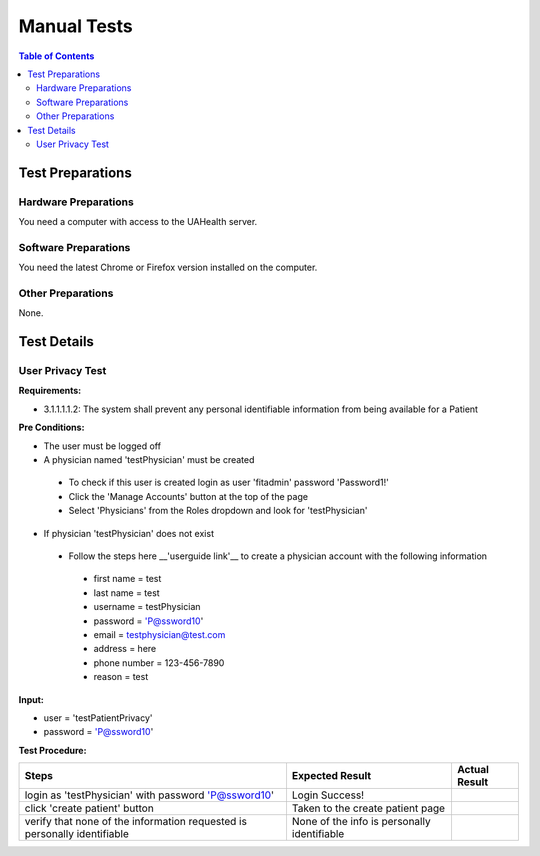 .. _manual_test_descriptions:

============
Manual Tests
============

.. contents:: Table of Contents

Test Preparations
-----------------

Hardware Preparations
#####################

You need a computer with access to the UAHealth server.

Software Preparations
#####################

You need the latest Chrome or Firefox version installed on the computer.

Other Preparations
##################

None.

Test Details
------------

User Privacy Test
#################

**Requirements:**

- 3.1.1.1.1.2: The system shall prevent any personal identifiable information from being available for a Patient

**Pre Conditions:**

- The user must be logged off
- A physician named 'testPhysician' must be created
 - To check if this user is created login as user 'fitadmin' password 'Password1!'
 - Click the 'Manage Accounts' button at the top of the page
 - Select 'Physicians' from the Roles dropdown and look for 'testPhysician'
- If physician 'testPhysician' does not exist
 - Follow the steps here __'userguide link'__ to create a physician account with the following information
  - first name = test
  - last name = test
  - username = testPhysician
  - password = 'P@ssword10'
  - email = testphysician@test.com
  - address = here
  - phone number = 123-456-7890
  - reason = test

**Input:**

- user = 'testPatientPrivacy'
- password = 'P@ssword10'

**Test Procedure:**

========================================================================  ===========================================  =============
Steps                                                                     Expected Result                              Actual Result
========================================================================  ===========================================  =============
login as 'testPhysician' with password 'P@ssword10'                       Login Success!
click 'create patient' button                                             Taken to the create patient page
verify that none of the information requested is personally identifiable  None of the info is personally identifiable
========================================================================  ===========================================  =============
